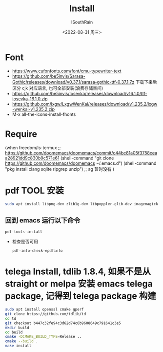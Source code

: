 #+title: Install
#+author: ISouthRain
#+date: <2022-08-31 周三>

* Font
- https://www.cufonfonts.com/font/cmu-typewriter-text
- https://github.com/be5invis/Sarasa-Gothic/releases/download/v0.37.1/sarasa-gothic-ttf-0.37.1.7z
  下载下来后区分 cjk 对应语言, 也可全部安装(浪费存储空间)
- https://github.com/be5invis/Iosevka/releases/download/v16.1.0/ttf-iosevka-16.1.0.zip
- https://github.com/lxgw/LxgwWenKai/releases/download/v1.235.2/lxgw-wenkai-v1.235.2.zip
- M-x all-the-icons-install-fhonts
* Require
(when freedom/is-termux
  ;; https://github.com/doomemacs/doomemacs/commit/c44bc81a05f3758ceaa28921dd9c830b9c571e61
  (shell-command "git clone https://github.com/doomemacs/doomemacs ~/.emacs.d")
  (shell-command "pkg install clang sqlite ripgrep unzip") ;; ag 暂时没有
  )
* pdf TOOL 安装
#+begin_src bash
sudo apt install libpng-dev zlib1g-dev libpoppler-glib-dev imagemagick
#+end_src
** 回到 emacs 运行以下命令
  #+begin_src elisp
   pdf-tools-install
  #+end_src
- 检查是否可用
  #+begin_src elisp
  pdf-info-check-epdfinfo
  #+end_src

* telega Install, tdlib 1.8.4, 如果不是从 straight or melpa 安装 emacs telega package, 记得到 telega package 构建
  #+BEGIN_SRC bash
  sudo apt install openssl cmake gperf
  git clone https://github.com/tdlib/td
  cd td
  git checkout b447c32fe94c3d62d74c6b9608649c791641c3e5
  mkdir build
  cd build
  cmake -DCMAKE_BUILD_TYPE=Release ..
  cmake --build .
  make install
  #+END_SRC
